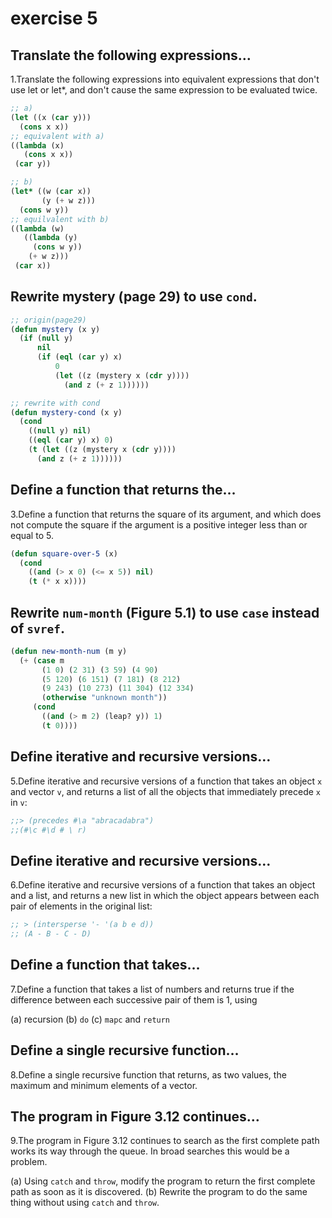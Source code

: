 #+options: toc:nil

* exercise 5

#+toc: headlines local

** Translate the following expressions...

1.Translate the following expressions into equivalent expressions that don't use let or let*, and don't cause the same expression to be evaluated twice.

#+begin_src lisp
  ;; a)
  (let ((x (car y)))
    (cons x x))
  ;; equivalent with a)
  ((lambda (x)
     (cons x x))
   (car y))

  ;; b)
  (let* ((w (car x))
         (y (+ w z)))
    (cons w y))
  ;; equilvalent with b)
  ((lambda (w)
     ((lambda (y)
       (cons w y))
      (+ w z)))
   (car x))
#+end_src

** Rewrite mystery (page 29) to use ~cond~.

#+begin_src lisp
  ;; origin(page29)
  (defun mystery (x y)
    (if (null y)
        nil
        (if (eql (car y) x)
            0
            (let ((z (mystery x (cdr y))))
              (and z (+ z 1))))))
#+end_src

#+RESULTS:
: MYSTERY

#+begin_src lisp
  ;; rewrite with cond
  (defun mystery-cond (x y)
    (cond
      ((null y) nil)
      ((eql (car y) x) 0)
      (t (let ((z (mystery x (cdr y))))
        (and z (+ z 1))))))
#+end_src

#+RESULTS:
: MYSTERY-COND

** Define a function that returns the...

3.Define a function that returns the square of its argument, and which does not compute the square if the argument is a positive integer less than or equal to 5.

#+begin_src lisp
  (defun square-over-5 (x)
    (cond
      ((and (> x 0) (<= x 5)) nil)
      (t (* x x))))
#+end_src

#+RESULTS:
: SQUARE-OVER-5

** Rewrite ~num-month~ (Figure 5.1) to use ~case~ instead of ~svref~.

#+begin_src lisp
  (defun new-month-num (m y)
    (+ (case m
         (1 0) (2 31) (3 59) (4 90)
         (5 120) (6 151) (7 181) (8 212)
         (9 243) (10 273) (11 304) (12 334)
         (otherwise "unknown month"))
       (cond
         ((and (> m 2) (leap? y)) 1)
         (t 0))))
#+end_src

** Define iterative and recursive versions...

5.Define iterative and recursive versions of a function that takes an object ~x~ and vector ~v~, and returns a list of all the objects that immediately precede ~x~ in ~v~:

#+begin_src lisp
  ;;> (precedes #\a "abracadabra")
  ;;(#\c #\d # \ r)
#+end_src

** Define iterative and recursive versions...

6.Define iterative and recursive versions of a function that takes an object and a list, and returns a new list in which the object appears between each pair of elements in the original list:

#+begin_src lisp
  ;; > (intersperse '- '(a b e d))
  ;; (A - B - C - D)
#+end_src

** Define a function that takes...

7.Define a function that takes a list of numbers and returns true if the
difference between each successive pair of them is 1, using

(a) recursion
(b) ~do~
(c) ~mapc~ and ~return~

** Define a single recursive function...

8.Define a single recursive function that returns, as two values, the maximum and minimum elements of a vector.

** The program in Figure 3.12 continues...

9.The program in Figure 3.12 continues to search as the first complete
path works its way through the queue. In broad searches this would be
a problem.

(a) Using ~catch~ and ~throw~, modify the program to return the first complete path as soon as it is discovered.
(b) Rewrite the program to do the same thing without using ~catch~ and ~throw~.
